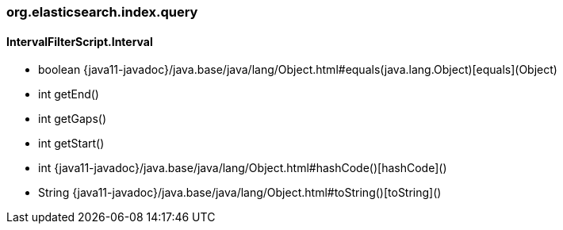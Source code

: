 [role="exclude",id="painless-api-reference-aggs-combine-org-elasticsearch-index-query"]
=== org.elasticsearch.index.query

[[painless-api-reference-aggs-combine-org-elasticsearch-index-query-IntervalFilterScript.Interval]]
==== IntervalFilterScript.Interval
* boolean {java11-javadoc}/java.base/java/lang/Object.html#equals(java.lang.Object)[equals](Object)
* int getEnd()
* int getGaps()
* int getStart()
* int {java11-javadoc}/java.base/java/lang/Object.html#hashCode()[hashCode]()
* String {java11-javadoc}/java.base/java/lang/Object.html#toString()[toString]()


